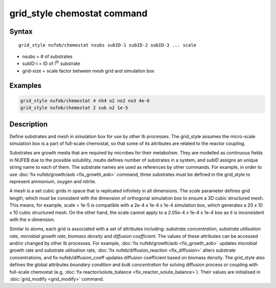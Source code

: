 .. index:: grid_style chemostat

grid_style chemostat command
============================

Syntax
""""""

.. parsed-literal::

    grid_style nufeb/chemostat nsubs subID-1 subID-2 subID-3 ... scale
    
* nsubs = # of substrates 
* subID-i = ID of i\ :sup:`th` substrate 
* grid-size = scale factor between mesh grid and simulation box

Examples
""""""""

.. code-block:: 

   grid_style nufeb/chemostat 4 nh4 o2 no2 no3 4e-6
   grid_style nufeb/chemostat 2 sub o2 1e-5
   
Description
""""""""""""""

Define substrates and mesh in simulation box for use by other Ib processes.
The grid_style assumes the micro-scale simulation box is a part of full-scale chemostat,
so that some of its attributes are related to the reactor coupling.

Substrates are growth media that are required by microbes for their metabolism.
They are modelled as continuous fields in NUFEB due to the possible solubility.
*nsubs* defines number of substrates in a system, and *subID* assigns an unique string name to each of them.
The substrate names are used as references by other commands. 
For example, in order to use :doc:`fix nufeb/growth/aob <fix_growth_aob>` command,
three substrates must be defined in the grid_style to represent ammonium, oxygen and nitrite.

A mesh is a set cubic grids in space that is replicated infinitely in all dimensions.
The *scale* parameter defines grid length, 
which must be consistent with the dimension of orthogonal simulation box to ensure 
a 3D cubic structured mesh.
This means, for example, scale = 1e-5 is compatible with 
a 2e-4 x 1e-4 x 1e-4 simulation box, which generates 
a 20 x 10 x 10 cubic structured mesh. On the other hand, the scale cannot apply to 
a 2.05e-4 x 1e-4 x 1e-4 box as it is inconsistent with the x-dimension.

Similar to atoms, each grid is associated with a set of attributes including:
*substrate concentration*, *substrate utilisation rate*, *microbial growth rate*, *biomass density* and *diffusion coefficient*.
The values of these attributes can be accessed and/or changed by other Ib processes. 
For example, :doc:`fix nufeb/growth/aob <fix_growth_aob>` updates microbial growth rate and 
substrate utilisation rate, :doc:`fix nufeb/diffusion_reaction <fix_diffusion>` 
alters substrate concentrations, and fix nufeb/diffusion_coeff updates diffusion coefficient
based on biomass density. 
The grid_style also defines the global attributes *boundary condition* and *bulk concentration* 
for solving diffusion process or coupling with full-scale chemostat 
(e.g, :doc:`fix reactor/solute_balance <fix_reactor_solute_balance>`).
Their values are initialised in :doc:`grid_modify <grid_modify>` command. 





